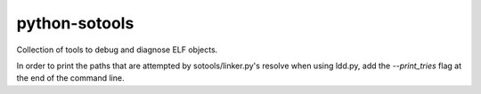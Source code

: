 ===============
python-sotools
===============

Collection of tools to debug and diagnose ELF objects.

In order to print the paths that are attempted by sotools/linker.py's resolve when using ldd.py, add the `--print_tries` flag at the end of the command line.
